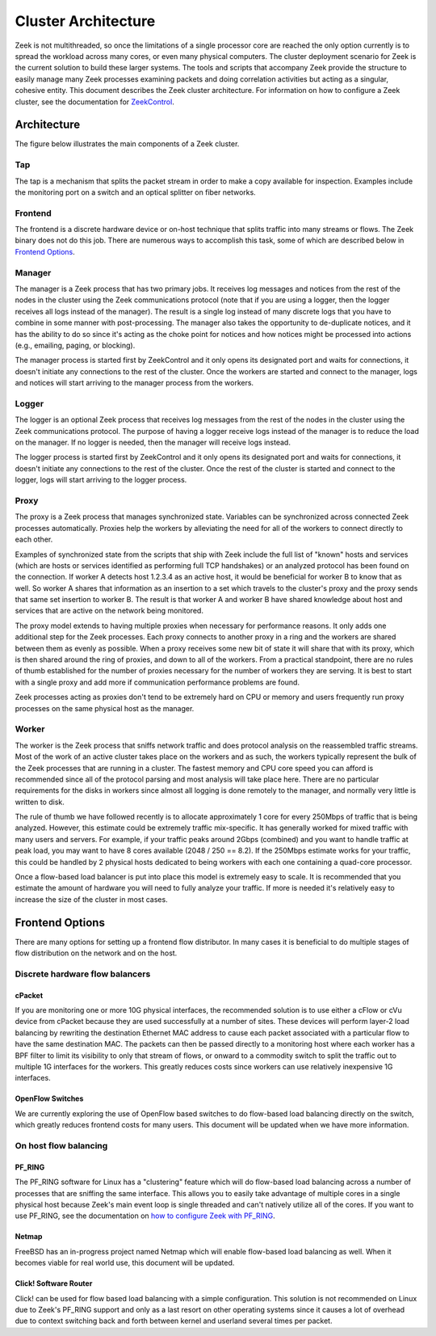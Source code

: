 
====================
Cluster Architecture
====================


Zeek is not multithreaded, so once the limitations of a single processor core
are reached the only option currently is to spread the workload across many
cores, or even many physical computers. The cluster deployment scenario for
Zeek is the current solution to build these larger systems. The tools and
scripts that accompany Zeek provide the structure to easily manage many Zeek
processes examining packets and doing correlation activities but acting as
a singular, cohesive entity.  This document describes the Zeek cluster
architecture.  For information on how to configure a Zeek cluster,
see the documentation for `ZeekControl <https://github.com/zeek/zeekctl>`_.

Architecture
---------------

The figure below illustrates the main components of a Zeek cluster.

.. image:: /images/deployment.png

Tap
***
The tap is a mechanism that splits the packet stream in order to make a copy
available for inspection. Examples include the monitoring port on a switch
and an optical splitter on fiber networks.

Frontend
********
The frontend is a discrete hardware device or on-host technique that splits
traffic into many streams or flows. The Zeek binary does not do this job.
There are numerous ways to accomplish this task, some of which are described
below in `Frontend Options`_.

Manager
*******
The manager is a Zeek process that has two primary jobs.  It receives log
messages and notices from the rest of the nodes in the cluster using the Zeek
communications protocol (note that if you are using a logger, then the
logger receives all logs instead of the manager).  The result
is a single log instead of many discrete logs that you have to
combine in some manner with post-processing.  The manager also takes
the opportunity to de-duplicate notices, and it has the
ability to do so since it's acting as the choke point for notices and how
notices might be processed into actions (e.g., emailing, paging, or blocking).

The manager process is started first by ZeekControl and it only opens its
designated port and waits for connections, it doesn't initiate any
connections to the rest of the cluster.  Once the workers are started and
connect to the manager, logs and notices will start arriving to the manager
process from the workers.

Logger
******
The logger is an optional Zeek process that receives log messages from the
rest of the nodes in the cluster using the Zeek communications protocol.
The purpose of having a logger receive logs instead of the manager is
to reduce the load on the manager.  If no logger is needed, then the
manager will receive logs instead.

The logger process is started first by ZeekControl and it only opens its
designated port and waits for connections, it doesn't initiate any
connections to the rest of the cluster.  Once the rest of the cluster is
started and connect to the logger, logs will start arriving to the logger
process.

Proxy
*****
The proxy is a Zeek process that manages synchronized state.  Variables can
be synchronized across connected Zeek processes automatically. Proxies help
the workers by alleviating the need for all of the workers to connect
directly to each other.

Examples of synchronized state from the scripts that ship with Zeek include
the full list of "known" hosts and services (which are hosts or services
identified as performing full TCP handshakes) or an analyzed protocol has been
found on the connection.  If worker A detects host 1.2.3.4 as an active host,
it would be beneficial for worker B to know that as well.  So worker A shares
that information as an insertion to a set which travels to the cluster's
proxy and the proxy sends that same set insertion to worker B. The result
is that worker A and worker B have shared knowledge about host and services
that are active on the network being monitored.

The proxy model extends to having multiple proxies when necessary for
performance reasons. It only adds one additional step for the Zeek processes.
Each proxy connects to another proxy in a ring and the workers are shared
between them as evenly as possible.  When a proxy receives some new bit of
state it will share that with its proxy, which is then shared around the
ring of proxies, and down to all of the workers.  From a practical standpoint,
there are no rules of thumb established for the number of proxies
necessary for the number of workers they are serving.  It is best to start
with a single proxy and add more if communication performance problems are
found.

Zeek processes acting as proxies don't tend to be extremely hard on CPU
or memory and users frequently run proxy processes on the same physical
host as the manager.

Worker
******
The worker is the Zeek process that sniffs network traffic and does protocol
analysis on the reassembled traffic streams.  Most of the work of an active
cluster takes place on the workers and as such, the workers typically
represent the bulk of the Zeek processes that are running in a cluster.
The fastest memory and CPU core speed you can afford is recommended
since all of the protocol parsing and most analysis will take place here.
There are no particular requirements for the disks in workers since almost all
logging is done remotely to the manager, and normally very little is written
to disk.

The rule of thumb we have followed recently is to allocate approximately 1
core for every 250Mbps of traffic that is being analyzed. However, this
estimate could be extremely traffic mix-specific.  It has generally worked
for mixed traffic with many users and servers.  For example, if your traffic
peaks around 2Gbps (combined) and you want to handle traffic at peak load,
you may want to have 8 cores available (2048 / 250 == 8.2).  If the 250Mbps
estimate works for your traffic, this could be handled by 2 physical hosts
dedicated to being workers with each one containing a quad-core processor.

Once a flow-based load balancer is put into place this model is extremely
easy to scale. It is recommended that you estimate the amount of
hardware you will need to fully analyze your traffic.  If more is needed it's
relatively easy to increase the size of the cluster in most cases.

Frontend Options
----------------

There are many options for setting up a frontend flow distributor.  In many
cases it is beneficial to do multiple stages of flow distribution
on the network and on the host.

Discrete hardware flow balancers
********************************

cPacket
^^^^^^^

If you are monitoring one or more 10G physical interfaces, the recommended
solution is to use either a cFlow or cVu device from cPacket because they
are used successfully at a number of sites.  These devices will perform
layer-2 load balancing by rewriting the destination Ethernet MAC address
to cause each packet associated with a particular flow to have the same
destination MAC.  The packets can then be passed directly to a monitoring
host where each worker has a BPF filter to limit its visibility to only that
stream of flows, or onward to a commodity switch to split the traffic out to
multiple 1G interfaces for the workers.  This greatly reduces
costs since workers can use relatively inexpensive 1G interfaces.

OpenFlow Switches
^^^^^^^^^^^^^^^^^

We are currently exploring the use of OpenFlow based switches to do flow-based
load balancing directly on the switch, which greatly reduces frontend
costs for many users.  This document will be updated when we have more
information.

On host flow balancing
**********************

PF_RING
^^^^^^^

The PF_RING software for Linux has a "clustering" feature which will do
flow-based load balancing across a number of processes that are sniffing the
same interface.  This allows you to easily take advantage of multiple
cores in a single physical host because Zeek's main event loop is single
threaded and can't natively utilize all of the cores.  If you want to use
PF_RING, see the documentation on `how to configure Zeek with PF_RING
<https://www.zeek.org/documentation/load-balancing.html>`_.

Netmap
^^^^^^

FreeBSD has an in-progress project named Netmap which will enable flow-based
load balancing as well.  When it becomes viable for real world use, this
document will be updated.

Click! Software Router
^^^^^^^^^^^^^^^^^^^^^^

Click! can be used for flow based load balancing with a simple configuration.
This solution is not recommended on
Linux due to Zeek's PF_RING support and only as a last resort on other
operating systems since it causes a lot of overhead due to context switching
back and forth between kernel and userland several times per packet.
